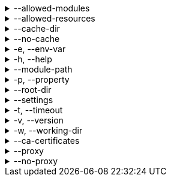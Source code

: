 [[allowed-modules]]
.--allowed-modules
[%collapsible]
====
Default: `pkl:,file:,modulepath:,https:,repl:,package:,projectpackage:` +
Comma-separated list of URI patterns that determine which modules can be loaded and evaluated.
Patterns are matched against the beginning of module URIs.
(File paths have been converted to `file:` URLs at this stage.)
At least one pattern needs to match for a module to be loadable.
Both source modules and transitive modules are subject to this check.
====

[[allowed-resources]]
.--allowed-resources
[%collapsible]
====
Default: `env:,prop:,package:,projectpackage:` +
Comma-separated list of URI patterns that determine which external resources can be read.
Patterns are matched against the beginning of resource URIs.
At least one pattern needs to match for a resource to be readable.
====

[[cache-dir]]
.--cache-dir
[%collapsible]
====
Default: `~/.pkl/cache` +
Example: `/path/to/module/cache/` +
The cache directory for storing packages.
====

.--no-cache
[%collapsible]
====
Disable caching of packages.
====

.-e, --env-var
[%collapsible]
====
Default: OS environment variables for the current process +
Example: `MY_VAR=myValue` +
Sets an environment variable that can be read by Pkl code with `read("env:<envVarName>")`.
Repeat this option to set multiple environment variables.
====

.-h, --help
[%collapsible]
====
Display help information.
====

.--module-path
[%collapsible]
====
Default: (empty) +
Example: `dir1:zip1.zip:jar1.jar` +
Directories, ZIP archives, or JAR archives to search when resolving `modulepath:` URIs.
Paths are separated by the platform-specific path separator (`:` on *nix, `;` on Windows).
Relative paths are resolved against the working directory.
====

.-p, --property
[%collapsible]
====
Default: (none) +
Example: `myProp=myValue` +
Sets an external property that can be read by Pkl code with `read("prop:<propertyName>")`.
Repeat this option to set multiple external properties.
====

.--root-dir
[%collapsible]
====
Default: (none) +
Example: `/some/path` +
Root directory for `file:` modules and resources.
If set, access to file-based modules and resources is restricted to those located under the specified root directory.
Any symlinks are resolved before this check is performed.
====

.--settings
[%collapsible]
====
Default: (none) +
Example: `mySettings.pkl` +
File path of the Pkl settings file to use.
If not set, `~/.pkl/settings.pkl` or defaults specified in the `pkl.settings` standard library module are used.
====

.-t, --timeout
[%collapsible]
====
Default: (none) +
Example: `30` +
Duration, in seconds, after which evaluation of a source module will be timed out.
Note that a timeout is treated the same as a program error in that any subsequent source modules will not be evaluated.
====

.-v, --version
[%collapsible]
====
Display version information.
====

.-w, --working-dir
[%collapsible]
====
Base path that relative module paths passed as command-line arguments are resolved against.
Defaults to the current working directory.
====

.--ca-certificates
[%collapsible]
====
Default: (none) +
Example: `/some/path/certificates.pem` +
Path to a file containing CA certificates to be used for TLS connections.

Setting this option replaces the existing set of CA certificates bundled into the CLI.
Certificates need to be X.509 certificates in PEM format.

For other methods of configuring certificates, see xref:pkl-cli:index.adoc#ca-certs[CA Certificates].
====

.--proxy
[%collapsible]
====
Default: (none) +
Example: `http://proxy.example.com:1234` +
Configures HTTP connections to connect to the provided proxy address.
The URI must (currently) have scheme `http`, and may not contain anything other than a host and port.
====

.--no-proxy
[%collapsible]
====
Default: (none) +
Example: `example.com,169.254.0.0/16` +
Comma separated list of hosts to which all connections should bypass the proxy.
Hosts can be specified by name, IP address, or IP range using https://en.wikipedia.org/wiki/Classless_Inter-Domain_Routing#CIDR_notation[CIDR notation].
====
